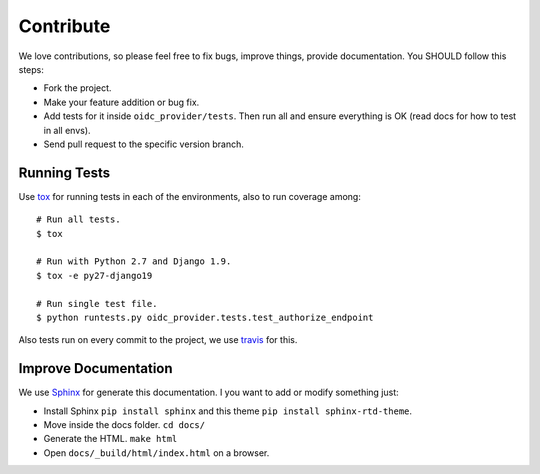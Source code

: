 .. _contribute:

Contribute
##########

We love contributions, so please feel free to fix bugs, improve things, provide documentation. You SHOULD follow this steps:

* Fork the project.
* Make your feature addition or bug fix.
* Add tests for it inside ``oidc_provider/tests``. Then run all and ensure everything is OK (read docs for how to test in all envs).
* Send pull request to the specific version branch.

Running Tests
=============

Use `tox <https://pypi.python.org/pypi/tox>`_ for running tests in each of the environments, also to run coverage among::

    # Run all tests.
    $ tox

    # Run with Python 2.7 and Django 1.9.
    $ tox -e py27-django19

    # Run single test file.
    $ python runtests.py oidc_provider.tests.test_authorize_endpoint

Also tests run on every commit to the project, we use `travis <https://travis-ci.org/juanifioren/django-oidc-provider/>`_ for this.

Improve Documentation
=====================

We use `Sphinx <http://www.sphinx-doc.org/>`_ for generate this documentation. I you want to add or modify something just:

* Install Sphinx ``pip install sphinx`` and this theme ``pip install sphinx-rtd-theme``.
* Move inside the docs folder. ``cd docs/``
* Generate the HTML. ``make html``
* Open ``docs/_build/html/index.html`` on a browser.
